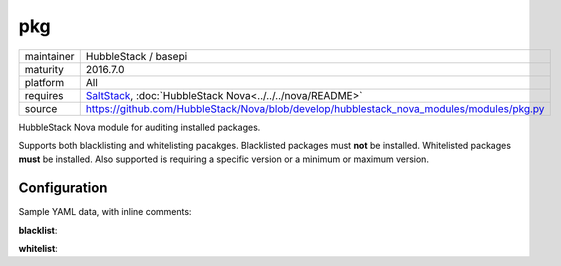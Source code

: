 pkg
---

==========  ======================
maintainer  HubbleStack / basepi
maturity    2016.7.0
platform    All
requires    SaltStack_, :doc:`HubbleStack Nova<../../../nova/README>`
source      https://github.com/HubbleStack/Nova/blob/develop/hubblestack_nova_modules/modules/pkg.py
==========  ======================

.. _SaltStack: https://saltstack.com

HubbleStack Nova module for auditing installed packages.

Supports both blacklisting and whitelisting pacakges. Blacklisted packages must
**not** be installed. Whitelisted packages **must** be installed. Also supported
is requiring a specific version or a minimum or maximum version.

Configuration
~~~~~~~~~~~~~

Sample YAML data, with inline comments:

**blacklist**:

.. code-block:: yaml
   :linenos:

    pkg:                                      # module definition
      blacklist:                              # 'whitelist' or 'blacklist'
        rsh:                                  # unique ID
          data:                               # required key
            CentOS Linux-6:                   # osfinger grain
              - 'rsh': 'CIS-2.1.1'            # pkg_name : TAG
            description: 'RSH is evil'        # description of audit

            CentOS Linux-6:                   # osfinger grain
              - 'rsh':                        # dict format allows version definition
                  tag: 'CIS-2.1.3'            # TAG
                  version: '4.3.2'            # version
            description: 'RSH is evil'        # description of audit

            CentOS Linux-6:                   # osfinger grain
              - 'rsh':                        # dict format allows version definition
                  tag: 'CIS-2.1.3'            # TAG
                  version: '>=4.3.2'          # flexible version
            description: 'RSH is evil'        # description of audit

**whitelist**:

.. code-block:: yaml
   :linenos:


    pkg:                                      # module definition
      whitelist:                              # 'whitelist' or 'blacklist'
        rsh:                                  # unique ID
          data:                               # required key
            CentOS Linux-6:                   # osfinger grain
              - 'rsh': 'CIS-2.1.1'            # pkg_name : TAG
            description: 'RSH is awesome'     # description of audit

              - 'rsh':                        # dict format allows version definition
                  tag: 'CIS-2.1.3'            # TAG
                  version: '4.3.2'            # version
            description: 'RSH is awesome'     # description of audit

              - 'rsh':                        # dict format allows version definition
                  tag: 'CIS-2.1.3'            # TAG
                  version: '>=4.3.2'          # flexible version
            description: 'RSH is awesome'     # description of audit

